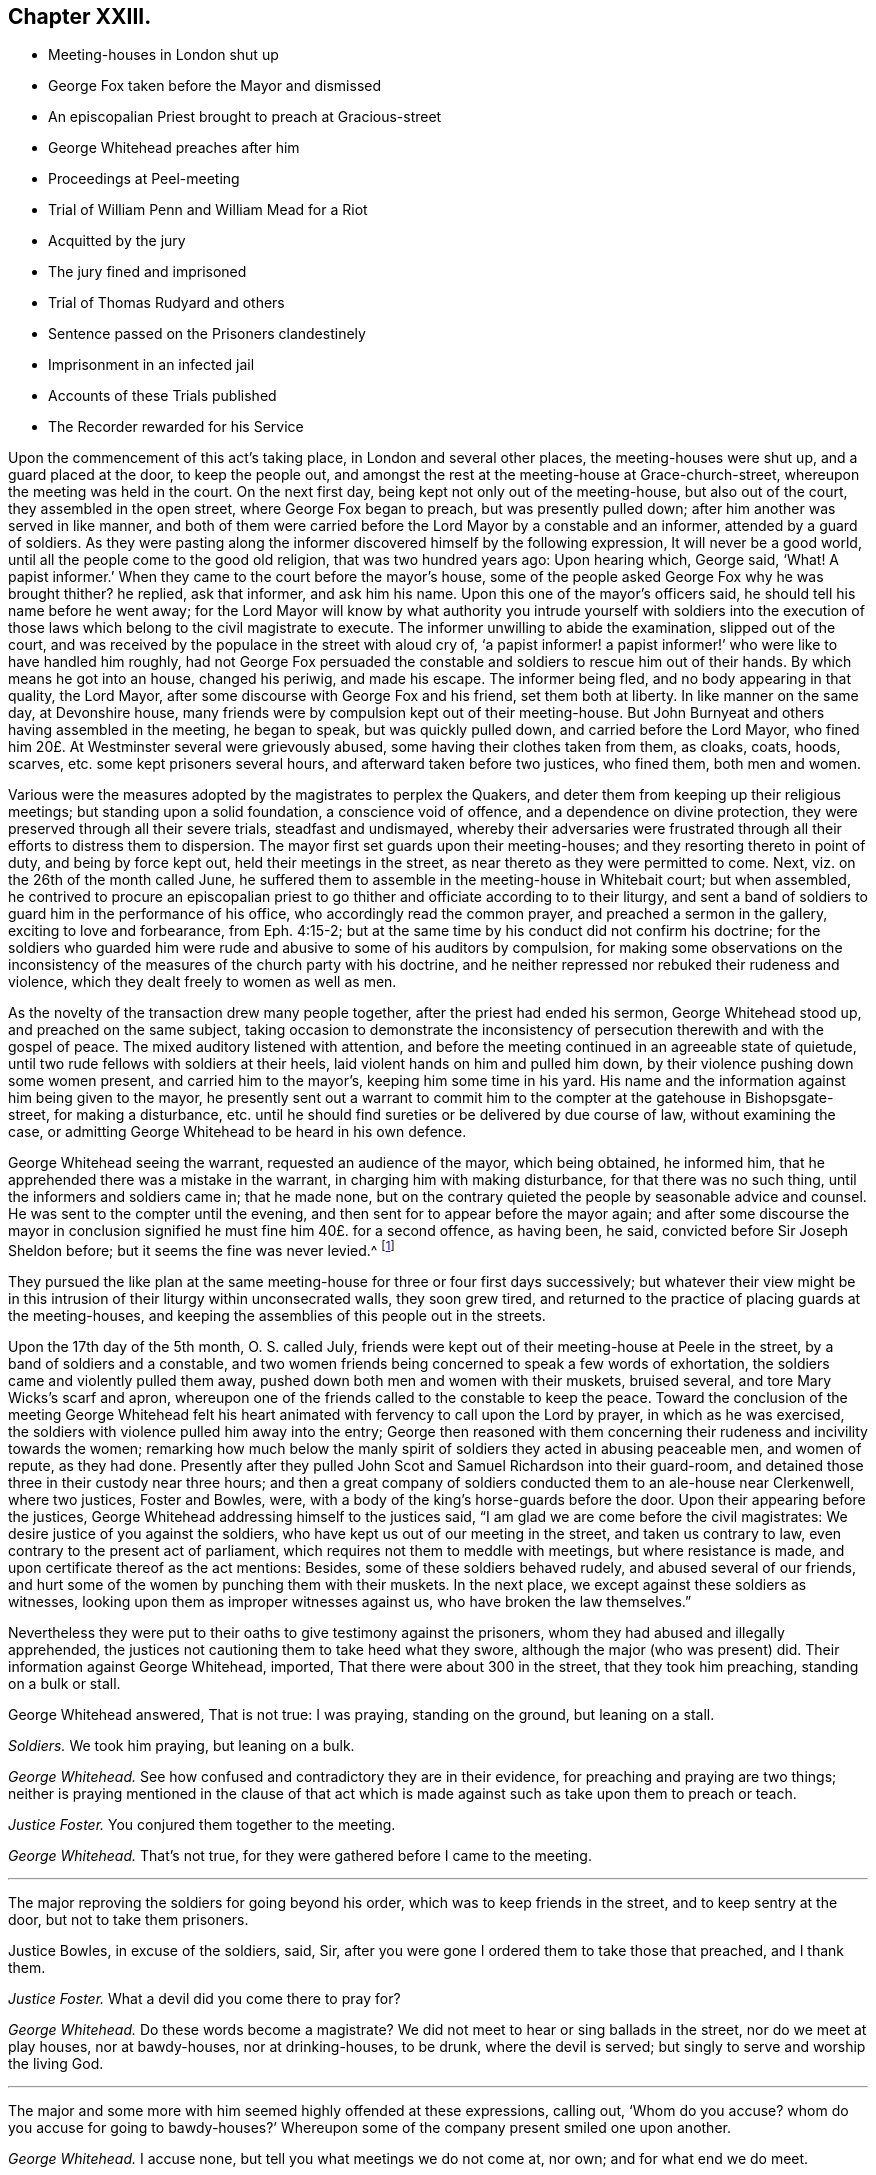 == Chapter XXIII.

[.chapter-synopsis]
* Meeting-houses in London shut up
* George Fox taken before the Mayor and dismissed
* An episcopalian Priest brought to preach at Gracious-street
* George Whitehead preaches after him
* Proceedings at Peel-meeting
* Trial of William Penn and William Mead for a Riot
* Acquitted by the jury
* The jury fined and imprisoned
* Trial of Thomas Rudyard and others
* Sentence passed on the Prisoners clandestinely
* Imprisonment in an infected jail
* Accounts of these Trials published
* The Recorder rewarded for his Service

Upon the commencement of this act`'s taking place, in London and several other places,
the meeting-houses were shut up, and a guard placed at the door, to keep the people out,
and amongst the rest at the meeting-house at Grace-church-street,
whereupon the meeting was held in the court.
On the next first day, being kept not only out of the meeting-house,
but also out of the court, they assembled in the open street,
where George Fox began to preach, but was presently pulled down;
after him another was served in like manner,
and both of them were carried before the Lord Mayor by a constable and an informer,
attended by a guard of soldiers.
As they were pasting along the informer discovered himself by the following expression,
It will never be a good world, until all the people come to the good old religion,
that was two hundred years ago: Upon hearing which, George said, '`What!
A papist informer.`'
When they came to the court before the mayor`'s house,
some of the people asked George Fox why he was brought thither?
he replied, ask that informer, and ask him his name.
Upon this one of the mayor`'s officers said, he should tell his name before he went away;
for the Lord Mayor will know by what authority you intrude yourself with soldiers
into the execution of those laws which belong to the civil magistrate to execute.
The informer unwilling to abide the examination, slipped out of the court,
and was received by the populace in the street with aloud cry of,
'`a papist informer! a papist informer!`' who were like to have handled him roughly,
had not George Fox persuaded the constable and soldiers to rescue him out of their hands.
By which means he got into an house, changed his periwig, and made his escape.
The informer being fled, and no body appearing in that quality, the Lord Mayor,
after some discourse with George Fox and his friend, set them both at liberty.
In like manner on the same day, at Devonshire house,
many friends were by compulsion kept out of their meeting-house.
But John Burnyeat and others having assembled in the meeting, he began to speak,
but was quickly pulled down, and carried before the Lord Mayor,
who fined him 20£. At Westminster several were grievously abused,
some having their clothes taken from them, as cloaks, coats, hoods, scarves,
etc. some kept prisoners several hours, and afterward taken before two justices,
who fined them, both men and women.

Various were the measures adopted by the magistrates to perplex the Quakers,
and deter them from keeping up their religious meetings;
but standing upon a solid foundation, a conscience void of offence,
and a dependence on divine protection,
they were preserved through all their severe trials, steadfast and undismayed,
whereby their adversaries were frustrated through
all their efforts to distress them to dispersion.
The mayor first set guards upon their meeting-houses;
and they resorting thereto in point of duty, and being by force kept out,
held their meetings in the street, as near thereto as they were permitted to come.
Next, viz. on the 26th of the month called June,
he suffered them to assemble in the meeting-house in Whitebait court; but when assembled,
he contrived to procure an episcopalian priest to
go thither and officiate according to to their liturgy,
and sent a band of soldiers to guard him in the performance of his office,
who accordingly read the common prayer, and preached a sermon in the gallery,
exciting to love and forbearance, from Eph. 4:15-2;
but at the same time by his conduct did not confirm his doctrine;
for the soldiers who guarded him were rude and abusive to some of his auditors by compulsion,
for making some observations on the inconsistency
of the measures of the church party with his doctrine,
and he neither repressed nor rebuked their rudeness and violence,
which they dealt freely to women as well as men.

As the novelty of the transaction drew many people together,
after the priest had ended his sermon, George Whitehead stood up,
and preached on the same subject,
taking occasion to demonstrate the inconsistency
of persecution therewith and with the gospel of peace.
The mixed auditory listened with attention,
and before the meeting continued in an agreeable state of quietude,
until two rude fellows with soldiers at their heels,
laid violent hands on him and pulled him down,
by their violence pushing down some women present, and carried him to the mayor`'s,
keeping him some time in his yard.
His name and the information against him being given to the mayor,
he presently sent out a warrant to commit him to the
compter at the gatehouse in Bishopsgate-street, for making a disturbance,
etc. until he should find sureties or be delivered by due course of law,
without examining the case,
or admitting George Whitehead to be heard in his own defence.

George Whitehead seeing the warrant, requested an audience of the mayor,
which being obtained, he informed him,
that he apprehended there was a mistake in the warrant,
in charging him with making disturbance, for that there was no such thing,
until the informers and soldiers came in; that he made none,
but on the contrary quieted the people by seasonable advice and counsel.
He was sent to the compter until the evening,
and then sent for to appear before the mayor again;
and after some discourse the mayor in conclusion
signified he must fine him 40£. for a second offence,
as having been, he said, convicted before Sir Joseph Sheldon before;
but it seems the fine was never levied.^
footnote:[The substance of the discourse between
George Whitehead and the Mayor was as followeth:
Information being given that George Whitehead stood
up and preached after the minister had ended,
but what he preached the witnesses could not tell,
{footnote-paragraph-split}
The _Mayor_ said, if the minister had done it was a conventicle.
{footnote-paragraph-split}
_G+++.+++ Whitehead._
If I had preached sedition or discord against either
the government or peace of the nation,
I might justly suffer by this law;
being an act to prevent and suppress seditious conventicles.
But it was no other but the gospel of peace and salvation by Jesus Christ that I preached,
to exalt the power of godliness, directing the people thereto,
that they may not remain under empty and dead forms of profession.
{footnote-paragraph-split}
_Mayor._
I believe both you and others have done good--Well,
I must fine you 40£. this being for the second offence;
you were convicted before Sir Joseph Sheldon once before.
{footnote-paragraph-split}
_G+++.+++ Whitehead._
Must I suffer for preaching the gospel, as if I had been preaching sedition?
Doth the law make no difference?
Besides I was not convicted according to this law be fore justice Sheldon,
for it was there made appear that the witness forswore himself;
for he swore that he took me preaching,
when many could testify (as some did) that I was praying, and not preaching at that time.
{footnote-paragraph-split}
_Mayor._
But were you on your knees with your hat off when they took you?
{footnote-paragraph-split}
_G+++.+++ Whitehead._
Yea, I was, and the meeting was in a solemn posture of prayer,
the men with their hats off: And the soldiers pulled me down when I was praying.
{footnote-paragraph-split}
_Mayor._
However, you were in a religious exercise.
{footnote-paragraph-split}
_G+++.+++ Whitehead._
If preaching must be accounted a religious exercise, not allowed by the liturgy,
yet I do not understand that prayer is included in the clause.
"`Every person who shall take upon him to preach or teach in any such meeting,
and shall be thereof convicted, shall forfeit 20£`" Now here is no praying mentioned.
Now I desire thy judgment, whether preaching or teaching can be meant praying?
{footnote-paragraph-split}
_Mayor._
No, praying is not here mentioned; however your conviction is recorded,
you may make your appeal.
{footnote-paragraph-split}
_G+++.+++ Whitehead._
To whom shall I make my appeal but to those that wrong me.
{footnote-paragraph-split}
_Mayor._
I must do according to law; I must fine you 40£.
{footnote-paragraph-split}
_G+++.+++ Whitehead._
That law which makes no distinction be tween preaching sedition
and preaching the gospel of peace I must deny,
as being both against reason and against God, and God, who judgeth righteously,
will judge between thee and us in this thing.]

They pursued the like plan at the same meeting-house for three or four first days successively;
but whatever their view might be in this intrusion
of their liturgy within unconsecrated walls,
they soon grew tired,
and returned to the practice of placing guards at the meeting-houses,
and keeping the assemblies of this people out in the streets.

Upon the 17th day of the 5th month, O. S. called July,
friends were kept out of their meeting-house at Peele in the street,
by a band of soldiers and a constable,
and two women friends being concerned to speak a few words of exhortation,
the soldiers came and violently pulled them away,
pushed down both men and women with their muskets, bruised several,
and tore Mary Wicks`'s scarf and apron,
whereupon one of the friends called to the constable to keep the peace.
Toward the conclusion of the meeting George Whitehead felt his
heart animated with fervency to call upon the Lord by prayer,
in which as he was exercised, the soldiers with violence pulled him away into the entry;
George then reasoned with them concerning their rudeness
and incivility towards the women;
remarking how much below the manly spirit of soldiers
they acted in abusing peaceable men,
and women of repute, as they had done.
Presently after they pulled John Scot and Samuel Richardson into their guard-room,
and detained those three in their custody near three hours;
and then a great company of soldiers conducted them to an ale-house near Clerkenwell,
where two justices, Foster and Bowles, were,
with a body of the king`'s horse-guards before the door.
Upon their appearing before the justices,
George Whitehead addressing himself to the justices said,
"`I am glad we are come before the civil magistrates:
We desire justice of you against the soldiers,
who have kept us out of our meeting in the street, and taken us contrary to law,
even contrary to the present act of parliament,
which requires not them to meddle with meetings, but where resistance is made,
and upon certificate thereof as the act mentions: Besides,
some of these soldiers behaved rudely, and abused several of our friends,
and hurt some of the women by punching them with their muskets.
In the next place, we except against these soldiers as witnesses,
looking upon them as improper witnesses against us,
who have broken the law themselves.`"

Nevertheless they were put to their oaths to give testimony against the prisoners,
whom they had abused and illegally apprehended,
the justices not cautioning them to take heed what they swore,
although the major (who was present) did.
Their information against George Whitehead, imported,
That there were about 300 in the street, that they took him preaching,
standing on a bulk or stall.

George Whitehead answered, That is not true: I was praying, standing on the ground,
but leaning on a stall.

[.discourse-part]
_Soldiers._
We took him praying, but leaning on a bulk.

[.discourse-part]
_George Whitehead._
See how confused and contradictory they are in their evidence,
for preaching and praying are two things;
neither is praying mentioned in the clause of that act which
is made against such as take upon them to preach or teach.

[.discourse-part]
_Justice Foster._
You conjured them together to the meeting.

[.discourse-part]
_George Whitehead._
That`'s not true, for they were gathered before I came to the meeting.

[.small-break]
'''

The major reproving the soldiers for going beyond his order,
which was to keep friends in the street, and to keep sentry at the door,
but not to take them prisoners.

Justice Bowles, in excuse of the soldiers, said, Sir,
after you were gone I ordered them to take those that preached, and I thank them.

[.discourse-part]
_Justice Foster._
What a devil did you come there to pray for?

[.discourse-part]
_George Whitehead._
Do these words become a magistrate?
We did not meet to hear or sing ballads in the street, nor do we meet at play houses,
nor at bawdy-houses, nor at drinking-houses, to be drunk, where the devil is served;
but singly to serve and worship the living God.

[.small-break]
'''

The major and some more with him seemed highly offended at these expressions,
calling out, '`Whom do you accuse?
whom do you accuse for going to bawdy-houses?`'
Whereupon some of the company present smiled one upon another.

[.discourse-part]
_George Whitehead._
I accuse none, but tell you what meetings we do not come at, nor own;
and for what end we do meet.

[.small-break]
'''

The information against John Scot was, that they took him preaching, which was,
that when they were behaving with rudeness and violence he desired them to be moderate.
And Samuel Richardson, that he laid violent hands on one of their muskets;
but this was utterly false, and denied by Samuel Richardson,
for he was standing peaceably (as he said) with his hands in his pockets.
They were all committed to New-prison, guarded by a constable, and a guard of soldiers.
And the next evening they fined George Whitehead 20£. (but
it was not levied) and Samuel Richardson five shillings,
and discharged them.
But imprisoned John Scot six months on the Oxford act against nonconformist preachers,
although he was no preacher,
nor in any respect justly liable to be punished by the said act.

The magistrates of London next conceived a new plan, to imprison them,
in order to bring them to trial for a riot,
and exert their utmost endeavours to get them convicted thereupon.
They began with two very eminent members of this society, William Penn and William Mead,
who were taken as William Penn was preaching in Grace-church-street
on the 14th of the month called August,
and both committed to Newgate,
from whence they were brought to their trial at the
sessions at the Old Bailey the 1st. 3rd,
4th and 5th of September,
wherein is exhibited a remarkable specimen of the
violent exertions of arbitrary power in the magistrates;
and of intrepid fortitude in defence of the ancient and fundamental
privileges of the people in the prisoners and the jury.

The indictment set forth, that William Penn and William Mead,
with divers other persons to the number of 300,
at Grace Church-street in the city of London, on the 15th of August,
with force and arms tumultuously assembled together, and that William Penn,
by agreement between him and William Mead, had preached there in the public street,
whereby was caused a great concourse of people.
To this Indictment they severally pleaded not guilty.
After which they were detained there five hours, waiting upon the trial of felons,
and then returned to Newgate: and two days after were brought before the court again,
when the court more openly manifested a preconcerted
design to treat them with the utmost severity,
and take every unfair advantage against them;
for coming into court after their accustomed manner with their hats on,
and the officers having taken them off, the lord mayor, Samuel Starling,
reproved them sharply, and ordered them to put them on their heads again.
Whereupon the recorder, Howel,
who appeared through the whole trial implacably determined against them,
fined them forty marks each, for not taking off their hats.
Which occasioned William Penn to remark, That they were in the court with their hats off,
(i. e. taken off) and if they have been put on since, it is by order of the bench;
and therefore, (if any) the bench, not the prisoners, ought to be fined.

The jury being sworn, and the witnesses being called,
deposed that they saw William Penn speaking to the people
assembled in a great number in Grace-church-street,
but they could not hear what he said.

The recorder then asked William Mead if he was there?
Who replied, "`It is a maxim in your own law that no man is bound to accuse himself,
why then dost thou go about to ensnare me?`"
The recorder, in resentment, returned, "`Sir, hold your tongue,
I did not go about to ensnare you.`"
Then William Penn freely declared, '`we confess ourselves so far from recanting
or declining to vindicate our assembling ourselves to preach,
pray, or worship the eternal, holy, just God,
that we believe it to be out indispensable duty to meet upon so good an account;
nor shall all the powers upon earth be able to divert
us from reverencing and adoring God,
who made us.`'
Richard Brown alledged, '`you are not here for worshipping God, but for breaking the law;
you do yourselves a great deal of wrong in going on in that discourse.`'^
footnote:[This appears to me a nice distinction in terms, without a difference in effect.
The law alluded to by Brown was made against all worship not according to the liturgy, etc.
The Quakers worship was from conscientious conviction, not according thereto,
but such as they believed most acceptable to God:
Their worship being then a breach of the law,
is not then their worshipping God and breaking the law one and the fame thing?]
To this William Penn answered, "`I affirm I have broken no law;
nor am I guilty of the indictment that is laid to my charge.
And to the end the bench, the jury and myself, with these that hear us,
may have a more direct understanding of this procedure,
I desire to know by what law you prosecute, and upon which you ground my indictment?`"
The recorder answered, "`upon the common law.`"
William Penn desired that common law might be produced,
as it would be impossible for the jury to determine, or agree in their verdict,
under ignorance of the law, by which they should measure the truth of the indictment,
and the guilt or contrary of the fact.
The recorder, provoked at his persistance in demanding a specification of the law,
which he could not tell where to find,
suffered his passion to transport him beyond the bounds of decency,
and treat a man on every account as respectable as himself with ill language,
in this laconic reply to his just requisition, "`You are a saucy fellow,
speak to the indictment:`" But William Penn insisting his right
to have the law produced on which the indictment was founded,
and the court evading it, and insisting on his pleading to the indictment as it stood:
At last the recorder, losing all patience,
to abusive language added a plain confession that
he did not know were the law was to be found:
"`You are,`" said he, "`an impertinent fellow; will you teach the court what law is?
Its Lex non scripta, that which many have studied thirty or forty years to know,
and would you have me tell you in a moment?`"

[.discourse-part]
_William Penn._
If the common law be so hard to be understood, it is far from being common;
but if Lord Coke in his institutes be of any authority, he tells us,
that common law is common right, and that common right is the great charter privileges.

[.discourse-part]
_Recorder._
You are a troublesome fellow,
and it is not for the honour of the court to suffer you to go on.

[.discourse-part]
_William Penn._
I design no affront to the court, but to be heard in my just plea;
and I must plainly tell you, that if you deny me the oyer of that law,
which you suggest I have broken, you do at once deny me an acknowledged right,
and evidence to the whole world your resolution to sacrifice the privileges
of Englishmen to your sinister and arbitrary designs.

[.small-break]
'''

This exasperated the recorder to that degree that
he called to the officers to take him away.
And addressing himself to the mayor, said, my lord,
if you do not take some course with this pestilent fellow to stop his mouth,
we shall not be able to do any thing tonight.
Upon which the lord mayor ordered him to be haled from the bar into the bail-dock.
As he was going away, he made the following address to the jury.
This I leave upon your consciences, who are my jury, and my sole judges,
that if these ancient fundamental laws, which relate to liberty and property,
and are not limited to particular persuasions in matters of religion,
must not be indispensably maintained and observed,
who can say he hath a right to the coat on his back?
Certainly then our liberties are to be openly invaded; our wives to be ravished,
our children enslaved, our families ruined,
and our estates led away in triumph by every sturdy beggar and malicious informer,
as their trophies, by our pretended forfeitures for conscience-sake.

William Mead, being left alone at the bar,
also addressed the jury in the following speech:

[quote]
____
Ye men of the jury, I now stand here to answer to an indictment against me,
which is a bundle of stuff, full of lies and falsehoods;
for therein I am accused that I met with force and arms unlawfully and tumultuously.
Time was when I had freedom to use a carnal weapon, and then I thought I feared no man:
But now I fear the living God, and dare not make use thereof, nor hurt any man;
nor do I know that I demeaned myself as a tumultuous person:
Therefore it is a very proper question that William Penn demanded,
an oyer of the law on which our indictment is grounded.
If the recorder will not tell you what makes a riot, etc.
Coke tells us, a riot is, when three or more are met together to beat a man,
or to enter forcibly into another man`'s land, to cut his grass, his wood,
or break down his pales.
____

The recorder, pulling off his hat in a contemptuous manner, said, "`I thank you, Sir,
for telling me what the law is.`"
William Mead replied, "`thou mayst put on thy hat, I have never a fee for thee now.`"
The lord mayor saying,
"`you deserve to have your tongue cut out;`" and the recorder
threatening to take occasion against him,
he pleading his privilege as an Englishman, the recorder rejoined,
"`I look upon you to be an enemy to the laws of England,
nor are you worthy of such privileges as others have.`"
Then he was likewise ordered into the bail-dock.

When the prisoners were gone, the recorder proceeded to give the jury their charge;
which William Penn observing, remonstrated against as an irregular proceeding,
raising himself up by the rails of the bail-dock, that he might be heard,
with a loud voice spoke thus: "`I appeal to the jury, and this great assembly,
whether it be not contrary to the undoubted right of every Englishman to give the jury
their charge in the absence of the prisoners`" The recorder answered sneeringly,
"`ye are present, ye do hear, do you not?`"

[.discourse-part]
_William Penn._
No thanks to the court that ordered me into the bail-dock: And you of the jury,
take notice that I have not been heard,
neither can you legally depart the court before I have been fully heard,
having at least ten or twelve material points to offer,
in order to invalidate the indictment.

[.small-break]
'''

This speech being very unpalatable to the court, the recorder cried out,
pull that fellow down, pull him down.
William Mead thereupon exclaimed against their proceedings as barbarous and unjust;
upon which, by order of the recorder,
they were thrust into a stinking hole and detained there,
while the jury went up to agree upon their verdict;
after staying about an hour and an half, eight came down agreed;
but four being dissatisfied remained above.
The bench, highly provoked at these jurymen, who obstructed their designs,
threatened them with the like domineering in civility as they had the prisoners before,
particularly Edward Bushel, whom they charged with being the cause of this disagreement,
and an abettor of faction, with more imperious and menacing language,
unbecoming persons in the seat of justice, or those of a liberal education.
After much abusive treatment they sent them to consider of bringing in their verdict,
which after some time they agreed to bring William Penn guilty of speaking in Gracious-street.
This the court refused to accept as a verdict:
And strove unfairly to extort expressions from some of them,
to procure a verdict more to their purpose,
as that he was speaking to an unlawful assembly; but Bushel, Hammond,
and some others bravely maintained their right,
and refused to admit any alteration in their verdict; at which the recorder, mayor,
and others took occasion to abuse them with most opprobrious language,
and forced them up again to bring in a verdict they would accept.
Upon their return they produced their verdict in writing, signed by them all, as follows,
viz.

[.embedded-content-document.legal]
--

We the jurors hereafter named do find William Penn guilty of speaking or preaching
to an assembly met together in Gracious-street the 14th August 1670,
and that William.
Mead is not guilty of the said indictment.

[.signed-section-signature]
Thomas Veer, foreman.
Charles Meilson.
Edward Bushel.
Gregory Walklet.
John Hammond.
John Bailey.
Henry Henley.
William Lever.
Henry Mitchel.
James Damask.
John Brightman.
William Plumsted.

--

This both the mayor and recorder resented so highly
that they exceeded the bounds of moderation,
reason and civility, which drew the following remonstrance from William Penn.
"`My jury, who are my judges, ought not to be thus menaced; their verdict should be free,
and not compelled: The bench ought to wait upon them, but not forestal them:
I do desire that justice may be done me,
and that the arbitrary resolves of the bench may
not be made the measure of my jury`'s verdict.`"
This poignant vindication of his right exasperated
the recorder to the following illiberal exclamation:
"`Stop that prating fellow`'s mouth, or put him out of the court.`"
And the mayor telling the jury, "`That he had gathered a company of tumultuous people.`"
William Penn, in explanation, replied, It is a mistake, we did not make the tumult,
but they that interrupted us;
the jury cannot be so ignorant as to think we met
with any design to disturb the civil peace:
We were with force of arms kept out of our lawful house,
and met as near it in the street as the soldiers would give us leave: It is no new thing,
nor with the circumstances expressed in the indictment, but what was usual with us:
"``'Tis very well known that we are a peaceable people,
and cannot offer violence to any man.`"
He insisted that the agreement of twelve men is a verdict;
required the clerk of the peace to record it; and addressing himself to the jury, said,
"`You are Englishmen, mind your privileges; give not away your right.`"
To which some of them replied, "`Nor will we ever do it.`"

The prisoners were now sent back to jail, and the jury to their chamber,
where they were shut up all night without victuals, fire, or any accommodation,
not even a chamber-pot,
the recorder having declared he would have a verdict or they should starve for it.

The next morning they brought in the same verdict;
and neither the passionate resentments, the opprobrious reflections,
nor the repeated menaces of the bench, could prevail upon them to alter it in the least.
Their steadfastness, and the manly defence of William Penn,
made the recorder`'s passion get the better of his prudence so far as to extort sentiments,
which policy would conceal.
Till now,
I never understood the reason of the policy and prudence
of the Spaniards in suffering the inquisition among them;
and certainly it will never be well with us,
till something like the Spanish inquisition be in England.
You will find next sessions of parliament there will be a law made,
that those who will not conform shall not have the protection of the law.
The jury after repeated menaces, were forced up again,
and spent a second night without accommodations as before;
no regard being paid to their remonstrances, that they had all agreed,
and in confirmation thereof had set their hands to the verdict.
Next morning the prisoners being brought to the bar,
and the jury called upon to bring in their verdict,
returned both the prisoners not guilty;
for which they the prison- were fined forty marks a man,
and ordered to be imprisoned till the fines were paid;
but some time after were discharged by habeas corpus returnable in the common-pleas,
where their commitment was judged illegal.
The prisoners upon being cleared by the jury, demanded their liberty;
but they were remanded to prison for their fines for not taking off their hats,
to which they excepted, as being arbitrarily imposed,
in violation of the great Charter of England, which saith, "`No man ought to be amerced,
but by the oath of good and lawful men of the vicinage.`"
Thus ended this memorable trial,
wherein a noble stand was made against the illegal proceedings
of despotic magistrates in dangerous times,
when reason, law and equity were equally disregarded.
The conventicle act was made to encourage prosecutions;
whereby honest people in various parts were greatly oppressed by the informers and justices;
but the courts of judicature outrun the law itself.

At the same sessions thirteen more of said people having been sent to prison,
partly from Grace-church-street, and partly from the meeting near Bishop`'s-gate,
(amongst whom was Thomas Rudyard, a man well skilled in the laws of the land,
and a strenuous vindicator of the liberties of the people^
footnote:[This Thomas Rudyard was particularly obnoxious to the magistrates of London;
because, as a lawyer,
he had successfully pleaded the cause of the oppressed against their tyrannical measures,
he was marked out by them as a peculiar object of their vengeance.
Previous to his trial at this sessions,
they issued a warrant to break open his house in the dead time of the night,
to apprehend him, which warrant was executed by soldiers,
and the next day he was sent to Newgate, under pretence,
that be stirred up persons to disobedience to the laws,
and abetted and encouraged such as met in unlawful and seditious conventicles,
contrary to the late act:
But his case being brought before the court of common-pleas by habeas corpus,
that court gave judgment, that he was unjustly imprisoned and unlawfully detained.
Whereupon he was set at liberty.
The magistrates, mortified at their disgrace and disappointment,
caused an indictment to be framed against him,
for hindering due course of law against one Samuel Allenbridge.
On this trial he so well defended his cause that he was acquitted.
Their efforts to punish him on these accounts failing them,
they next availed themselves of his religious profession,
and committed him to Newgate from a meeting at White-hart
court.]

were brought to trial upon like indictments,
for meeting in a riotous manner.
The same jury, who acquitted Penn and Mead,
had been also sworn in court to try these other Quakers;
but were incapacitated by that extraordinary proceeding
of the court in fining and imprisoning them.

Their treatment was as arbitrary and over bearing from the recorder and the rest,
as that of Penn and Mead had been: They were used unjust in the same manner,
and fined for not taking off their hats, which had been taken off by the officers,
and put on their heads again by order of the court: a second jury was packed to try them,
against which they protested,
desiring to be informed by what law or precedent two juries
could be sworn to try one and the same fact?
received for answer, "`The court over-rules you.`"
They yet urging that the law ought to be the rule and guide of all courts of justice,
and that arbitrary answers were not sufficient to satisfy their reasonable demands;
the recorder, greatly enraged, told one of the prisoners he should be gagged,
and deserved to have his tongue bored through with a red hot iron.
They objected to several of this second jury;
but their lawful challenges were rejected by the bench,
for no better reason than that the court over-ruled them.

The substance of the evidence against them was,
that they were seen in Grace-church-street among an assembly of people,
and that they stayed there after proclamation was made for all persons to depart.
They freely confessed they were met at Gracious-street to worship God;
but denied that they were met for the purposes alleged in the indictment,
and designing to know upon what law the indictment was grounded,
received similar answers to those before given to Perm and Mead.
The indictment having set forth, that three several proclamations were made,
the prisoners alleged this to be a mistake, for there was but one made that day.
Upon which the mayor demanded of one of the witnesses,
whether oyez was not repeated three times?
The witness answered in the affirmative.
Then said the mayor, that was three proclamations.
Thus by forced constructions, as by other parts of their conduct,
the members of this court discovered their partiality
and inclination to convict the prisoners.
The prisoners urged farther their peaceable principles and demeanour;
and that the law against riots was never designed against them,
but against popish and other disturbers of the public peace.
To which the recorder answered, according to the court maxims of that time,
That the papists were better subjects to the King than they,
and that they were a stubborn and dangerous people, and must either be brought under,
or there would be no safe living by them.
As this speech of the recorder`'s was a mere effusion
of malice and undeserved dislike to this people,
a charge against the prisoners, supported by no fact,
but disproved by the whole tenour of their conduct,
they offered to vindicate themselves from his aspersions,
for which they were treated just as their friends had been before them,
ordered into the bail-dock;
in their absence the jury received their charge from the recorder,
not so much a summing up of the evidence, as a virulent accusation against them,
concluding with a direction that they must bring them in guilty; which this jury,
packed for the purpose, readily did.

The next that were brought to their trial were Ezekiel Archer and Margery Fann,
who having been indicted as rioters the sessions before,
and the evidence being insufficient to convict them,
were detained in prison on an indictment for felony;
but this attempt against them was so manifestly unjust and malicious,
that even this jury brought them in not guilty;
and yet Ezekiel Archer was fined and imprisoned with the rest.

The conclusion of their trial was of a piece with the conducting thereof:
At the close of the sessions these prisoners were called down to the sessions-house,
as they expected, to receive judgment,
and had accordingly prepared exceptions in arrest
of judgment to be delivered to the recorder in writing;
but they were precluded from the opportunity of making their defence;
the bench passing sentence without any of them hearing it:
So determined were they to effect their purpose of punishing them,
that they went over all forms of legal proceedings in favour of the prisoners.

It appeared by the Newgate book that this clandestine
sentence condemned them in sundry fines,
some forty marks, some twenty;
and as a special mark of their vindictive disposition towards Thomas Rudyard,
he was fined 100£. and all to be committed to prison,
until they should pay their respective fines.

But it appearing that Newgate was so full of prisoners that there
could not be convenient room for this additional number;
the court entered into a consultation where to imprison them,
and being informed that during the sessions the master of the house
and one of the prisoners had died of the spotted fever,
out of the _dog_ by Newgate, they ordered these friends to be imprisoned there;
and a keeper was appointed to prevent their going out on any occasion.
Yet through the goodness of divine providence they were preserved in health,
beyond the expectation of their friends or hope of their enemies,
who by the series of their carriage, through the whole of their proceedings against them,
gave occasion to suspect they shut them up in that
infected house with no friendly design.

An account of both these trials was published soon after, the first by William Penn,
under the title of The People`'s Ancient and Just Liberties Asserted.
To which is added, an appendix, exhibiting at large the invalidity of the evidence;
the falsity and absurdity of the indictment; the arbitrary measures of the court;
their repeated violations of the great charter,
in particular the absolute illegality of their treatment of their jury;
in confirmation whereof he cites Judge Keeling`'s case,
who about three years before had fallen under the
censure of the House of Commons upon this very account.
Whereupon they passed the following resolutions:

That the proceedings of the lord chief justice, in putting restraints upon juries,
are innovations in the trial of men for their lives and liberties
and that he hath used an arbitrary and illegal power,
of dangerous consequence to the lives and liberties of the people of England,
and tending to the introducing of an arbitrary government.

Secondly, that in the place of judicature, the lord chief justice hath undervalued,
vilified and condemned, the great preserver of our lives, freedom and property.

Thirdly, that he be brought to trial in order to condign punishment,
in such manner as the house shall judge most fit and requisite.
And two days after, "`__Die Veueris,__ 13th December, 1667, resolved,
that the precedent or practice of fining or imprisoning
jurors for verdicts is illegal.`"

The account of the succeeding trials of these people
at that session was published by Thomas Rudyard,
under the title of, [.book-title]#The Second Part of the People`'s Ancient and Just Liberties Asserted,#
who as a lawyer was well qualified with precision to point out the right of juries,
and the unlawfulness of the proceedings then in vogue.
These pieces were well accepted by the public, particularly the former,
which passed sundry impressions;
for the people began now to be suspicious of ill designs carrying on underhand,
and that the established church was let loose to worry and persecute the dissenters,
in order that popery and arbitrary power hand in hand might seize the
favourable opportunity to establish themselves on the ruins of both.

When or by what means they were released I find no particular account;
but William Penn`'s imprisonment at this time was of no long continuance;
it appears he was at liberty at the time of his father`'s decease,
which happened the 16th of the same month, viz. September 1670.
His father was at this time perfectly reconciled to his son,
and left him both his paternal blessing and a plentiful estate:
And seems to have conceived a favourable opinion of his friends,
as appears by his deathbed expressions, record ed by his son in that
excellent treatise, [.book-title]#No Cross No Crown.#

But the intemperate and extrajudicial proceedings of the recorder were
looked upon in a different light by his colleagues of the bench.
Alderman John Robinson made a motion in the succeeding court of alderman,
"`that the recorder deserved 100£. for his service done at the Old Bailey the last sessions;
which motion was agreed to, and an order issued to the chamberlain to pay it.
Thomas Rudyard, coming to the knowledge thereof,
as also of 200£. more he had received in like manner, within eight months last past,
thought these transactions worthy of publication to his fellow citizens,
to apprize them of the disposal of the public stock,
with this ironical reflection upon it,
"`an excellent way to ease the treasury of being overburdened with orphan`'s money,
by which sinister means of disposing of its cash,
the chamber was so deeply in debt as was almost incredible.`"
